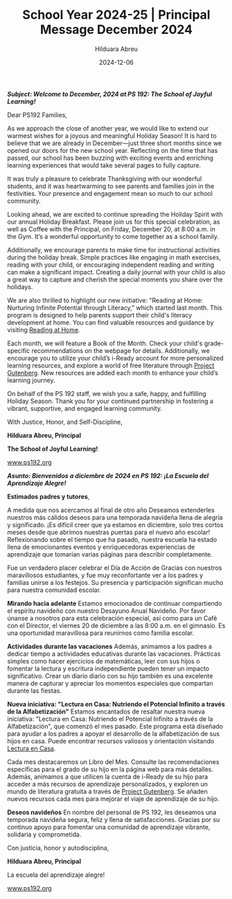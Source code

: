 #+TITLE: School Year 2024-25 | Principal Message December 2024
#+AUTHOR: Hilduara Abreu
#+EMAIL: ps192@ps192.org
#+DATE: 2024-12-06
#+LaTeX_CLASS_OPTIONS: [letterpaper, 14pt]
#+EXCLUDE_TAGS: noexport
#+OPTIONS: toc:nil title:nil num:nil
#+LATEX_HEADER: \usepackage{minted}
#+LATEX_HEADER: \usemintedstyle{manni}
#+LATEX_HEADER: \usepackage{pdfpages}
#+LATEX_HEADER: \usepackage{fancyhdr}
#+LATEX_HEADER: \usepackage{graphicx}
#+LATEX_HEADER: \usepackage[top=1.4in, left=0.5in, right=0.5in, bottom=0.8in]{geometry}
#+LATEX_HEADER: \usepackage[T1]{fontenc}
#+LATEX_HEADER: \usepackage{helvet}
#+LATEX_HEADER: \pagestyle{fancy}
#+LATEX_HEADER: \renewcommand{\headrulewidth}{0pt}
#+LATEX_HEADER: \renewcommand{\footrulewidth}{0pt}
#+LATEX_HEADER: \setlength{\parindent}{0em}
#+LATEX_HEADER: \setlength{\parskip}{1em}
#+LATEX_HEADER: \usepackage{hyperref}
#+LATEX_HEADER: \usepackage {color}
#+LATEX_HEADER: \usepackage {tabularray}
#+LATEX_HEADER: \usepackage{xcolor}
#+LATEX_HEADER: \hypersetup{
#+LATEX_HEADER:     colorlinks=true,
#+LATEX_HEADER:     linkcolor=blue,
#+LATEX_HEADER:     filecolor=magenta,
#+LATEX_HEADER:     urlcolor=cyan,
#+LATEX_HEADER:     citecolor=green,
#+LATEX_HEADER:     pdfborder={0 0 0}
#+LATEX_HEADER: }
#+LATEX_HEADER: \usepackage[most]{tcolorbox}

#+BEGIN_EXPORT latex
\fancyfoot[C]{\setlength{\unitlength}{1in}\begin{picture}(5,0)\put(-1.8,-0.5){\includegraphics[width=8.8in,height=1.3in]{logo-1}}\end{picture}}
\fancyhead[C]{\setlength{\unitlength}{1in}\begin{picture}(5,0)\put(-1.9,-0.5){\includegraphics[width=8.9in,height=1.3in]{logo-2}}\end{picture}}
\fancyhead[R]{\thepage}
\pagenumbering{gobble}

\begin{document}
\newpage
#+END_EXPORT
\vspace*{-0.2cm}
/*Subject: Welcome to December, 2024 at PS 192: The School of Joyful Learning!*/

Dear PS192 Families,

As we approach the close of another year, we would like to extend our warmest wishes for a joyous and meaningful Holiday Season! It is hard to believe that we are already in December—just three short months since we opened our doors for the new school year. Reflecting on the time that has passed, our school has been buzzing with exciting events and enriching learning experiences that would take several pages to fully capture.

It was truly a pleasure to celebrate Thanksgiving with our wonderful students, and it was heartwarming to see parents and families join in the festivities. Your presence and engagement mean so much to our school community.

Looking ahead, we are excited to continue spreading the Holiday Spirit with our annual Holiday Breakfast. Please join us for this special celebration, as well as Coffee with the Principal, on Friday, December 20, at 8:00 a.m. in the Gym. It’s a wonderful opportunity to come together as a school family.

Additionally, we encourage parents to make time for instructional activities during the holiday break. Simple practices like engaging in math exercises, reading with your child, or encouraging independent reading and writing can make a significant impact. Creating a daily journal with your child is also a great way to capture and cherish the special moments you share over the holidays.

We are also thrilled to highlight our new initiative: "Reading at Home: Nurturing Infinite Potential through Literacy," which started last month. This program is designed to help parents support their child's literacy development at home. You can find valuable resources and guidance by visiting [[https://www.ps192.org/reading-at-home][Reading at Home]].

Each month, we will feature a Book of the Month. Check your child's grade-specific recommendations on the webpage for details. Additionally, we encourage you to utilize your child’s i-Ready account for more personalized learning resources, and explore a world of free literature through [[https://www.ps192.org/project-gutenberg][Project Gutenberg]]. New resources are added each month to enhance your child’s learning journey.

On behalf of the PS 192 staff, we wish you a safe, happy, and fulfilling Holiday Season. Thank you for your continued partnership in fostering a vibrant, supportive, and engaged learning community.

With Justice, Honor, and Self-Discipline,

#+BEGIN_EXPORT latex
\includegraphics[width=0.2\textwidth]{hil_signature}
#+END_EXPORT

*Hilduara Abreu, Principal*

*The School of Joyful Learning!*

\href{www.ps192.org}{www.ps192.org}

\newpage

#+BEGIN_EXPORT latex
\fancyfoot[C]{\setlength{\unitlength}{1in}\begin{picture}(5,0)\put(-1.8,-0.5){\includegraphics[width=8.8in,height=1.3in]{logo-1}}\end{picture}}
\fancyhead[C]{\setlength{\unitlength}{1in}\begin{picture}(5,0)\put(-1.9,-0.5){\includegraphics[width=8.9in,height=1.3in]{logo-2}}\end{picture}}
\fancyhead[R]{\thepage}
\pagenumbering{gobble}

\begin{document}
\newpage
#+END_EXPORT
\vspace*{-0.2cm}

/*Asunto: Bienvenidos a diciembre de 2024 en PS 192: ¡La Escuela del Aprendizaje Alegre!*/

*Estimados padres y tutores*,

A medida que nos acercamos al final de otro año
Deseamos extenderles nuestros más cálidos deseos para una temporada navideña llena de alegría y significado. ¡Es difícil creer que ya estamos en diciembre, solo tres cortos meses desde que abrimos nuestras puertas para el nuevo año escolar! Reflexionando sobre el tiempo que ha pasado, nuestra escuela ha estado llena de emocionantes eventos y enriquecedoras experiencias de aprendizaje que tomarían varias páginas para describir completamente.

Fue un verdadero placer celebrar el Día de Acción de Gracias con nuestros maravillosos estudiantes, y fue muy reconfortante ver a los padres y familias unirse a los festejos. Su presencia y participación significan mucho para nuestra comunidad escolar.

**Mirando hacia adelante**
Estamos emocionados de continuar compartiendo el espíritu navideño con nuestro Desayuno Anual Navideño. Por favor únanse a nosotros para esta celebración especial, así como para un Café con el Director, el viernes 20 de diciembre a las 8:00 a.m. en el gimnasio. Es una oportunidad maravillosa para reunirnos como familia escolar.

**Actividades durante las vacaciones**
Además, animamos a los padres a dedicar tiempo a actividades educativas durante las vacaciones. Prácticas simples como hacer ejercicios de matemáticas, leer con sus hijos o fomentar la lectura y escritura independiente pueden tener un impacto significativo. Crear un diario diario con su hijo también es una excelente manera de capturar y apreciar los momentos especiales que compartan durante las fiestas.

**Nueva iniciativa: "Lectura en Casa: Nutriendo el Potencial Infinito a través de la Alfabetización"**
Estamos encantados de resaltar nuestra nueva iniciativa: "Lectura en Casa: Nutriendo el Potencial Infinito a través de la Alfabetización", que comenzó el mes pasado. Este programa está diseñado para ayudar a los padres a apoyar el desarrollo de la alfabetización de sus hijos en casa. Puede encontrar recursos valiosos y orientación visitando [[https://www.ps192.org/reading-at-home][Lectura en Casa]].

Cada mes destacaremos un Libro del Mes. Consulte las recomendaciones específicas para el grado de su hijo en la página web para más detalles. Además, animamos a que utilicen la cuenta de i-Ready de su hijo para acceder a más recursos de aprendizaje personalizados, y exploren un mundo de literatura gratuita a través de [[https://www.ps192.org/project-gutenberg][Project Gutenberg]]. Se añaden nuevos recursos cada mes para mejorar el viaje de aprendizaje de su hijo.

**Deseos navideños**
En nombre del personal de PS 192, les deseamos una temporada navideña segura, feliz y llena de satisfacciones. Gracias por su continuo apoyo para fomentar una comunidad de aprendizaje vibrante, solidaria y comprometida.

Con justicia, honor y autodisciplina,

#+BEGIN_EXPORT latex
\includegraphics[width=0.2\textwidth]{hil_signature}
#+END_EXPORT

*Hilduara Abreu, Principal*

La escuela del aprendizaje alegre!

\href{www.ps192.org}{www.ps192.org}
